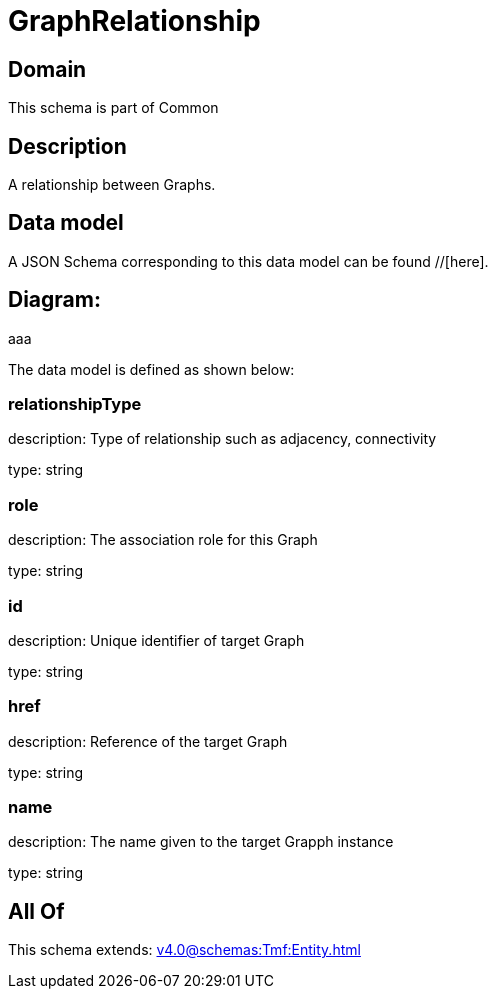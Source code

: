 = GraphRelationship

[#domain]
== Domain

This schema is part of Common

[#description]
== Description
A relationship between Graphs.


[#data_model]
== Data model

A JSON Schema corresponding to this data model can be found //[here].

== Diagram:
aaa

The data model is defined as shown below:


=== relationshipType
description: Type of relationship such as adjacency, connectivity

type: string


=== role
description: The association role for this Graph

type: string


=== id
description: Unique identifier of target Graph

type: string


=== href
description: Reference of the target Graph

type: string


=== name
description: The name given to the target Grapph instance

type: string


[#all_of]
== All Of

This schema extends: xref:v4.0@schemas:Tmf:Entity.adoc[]
